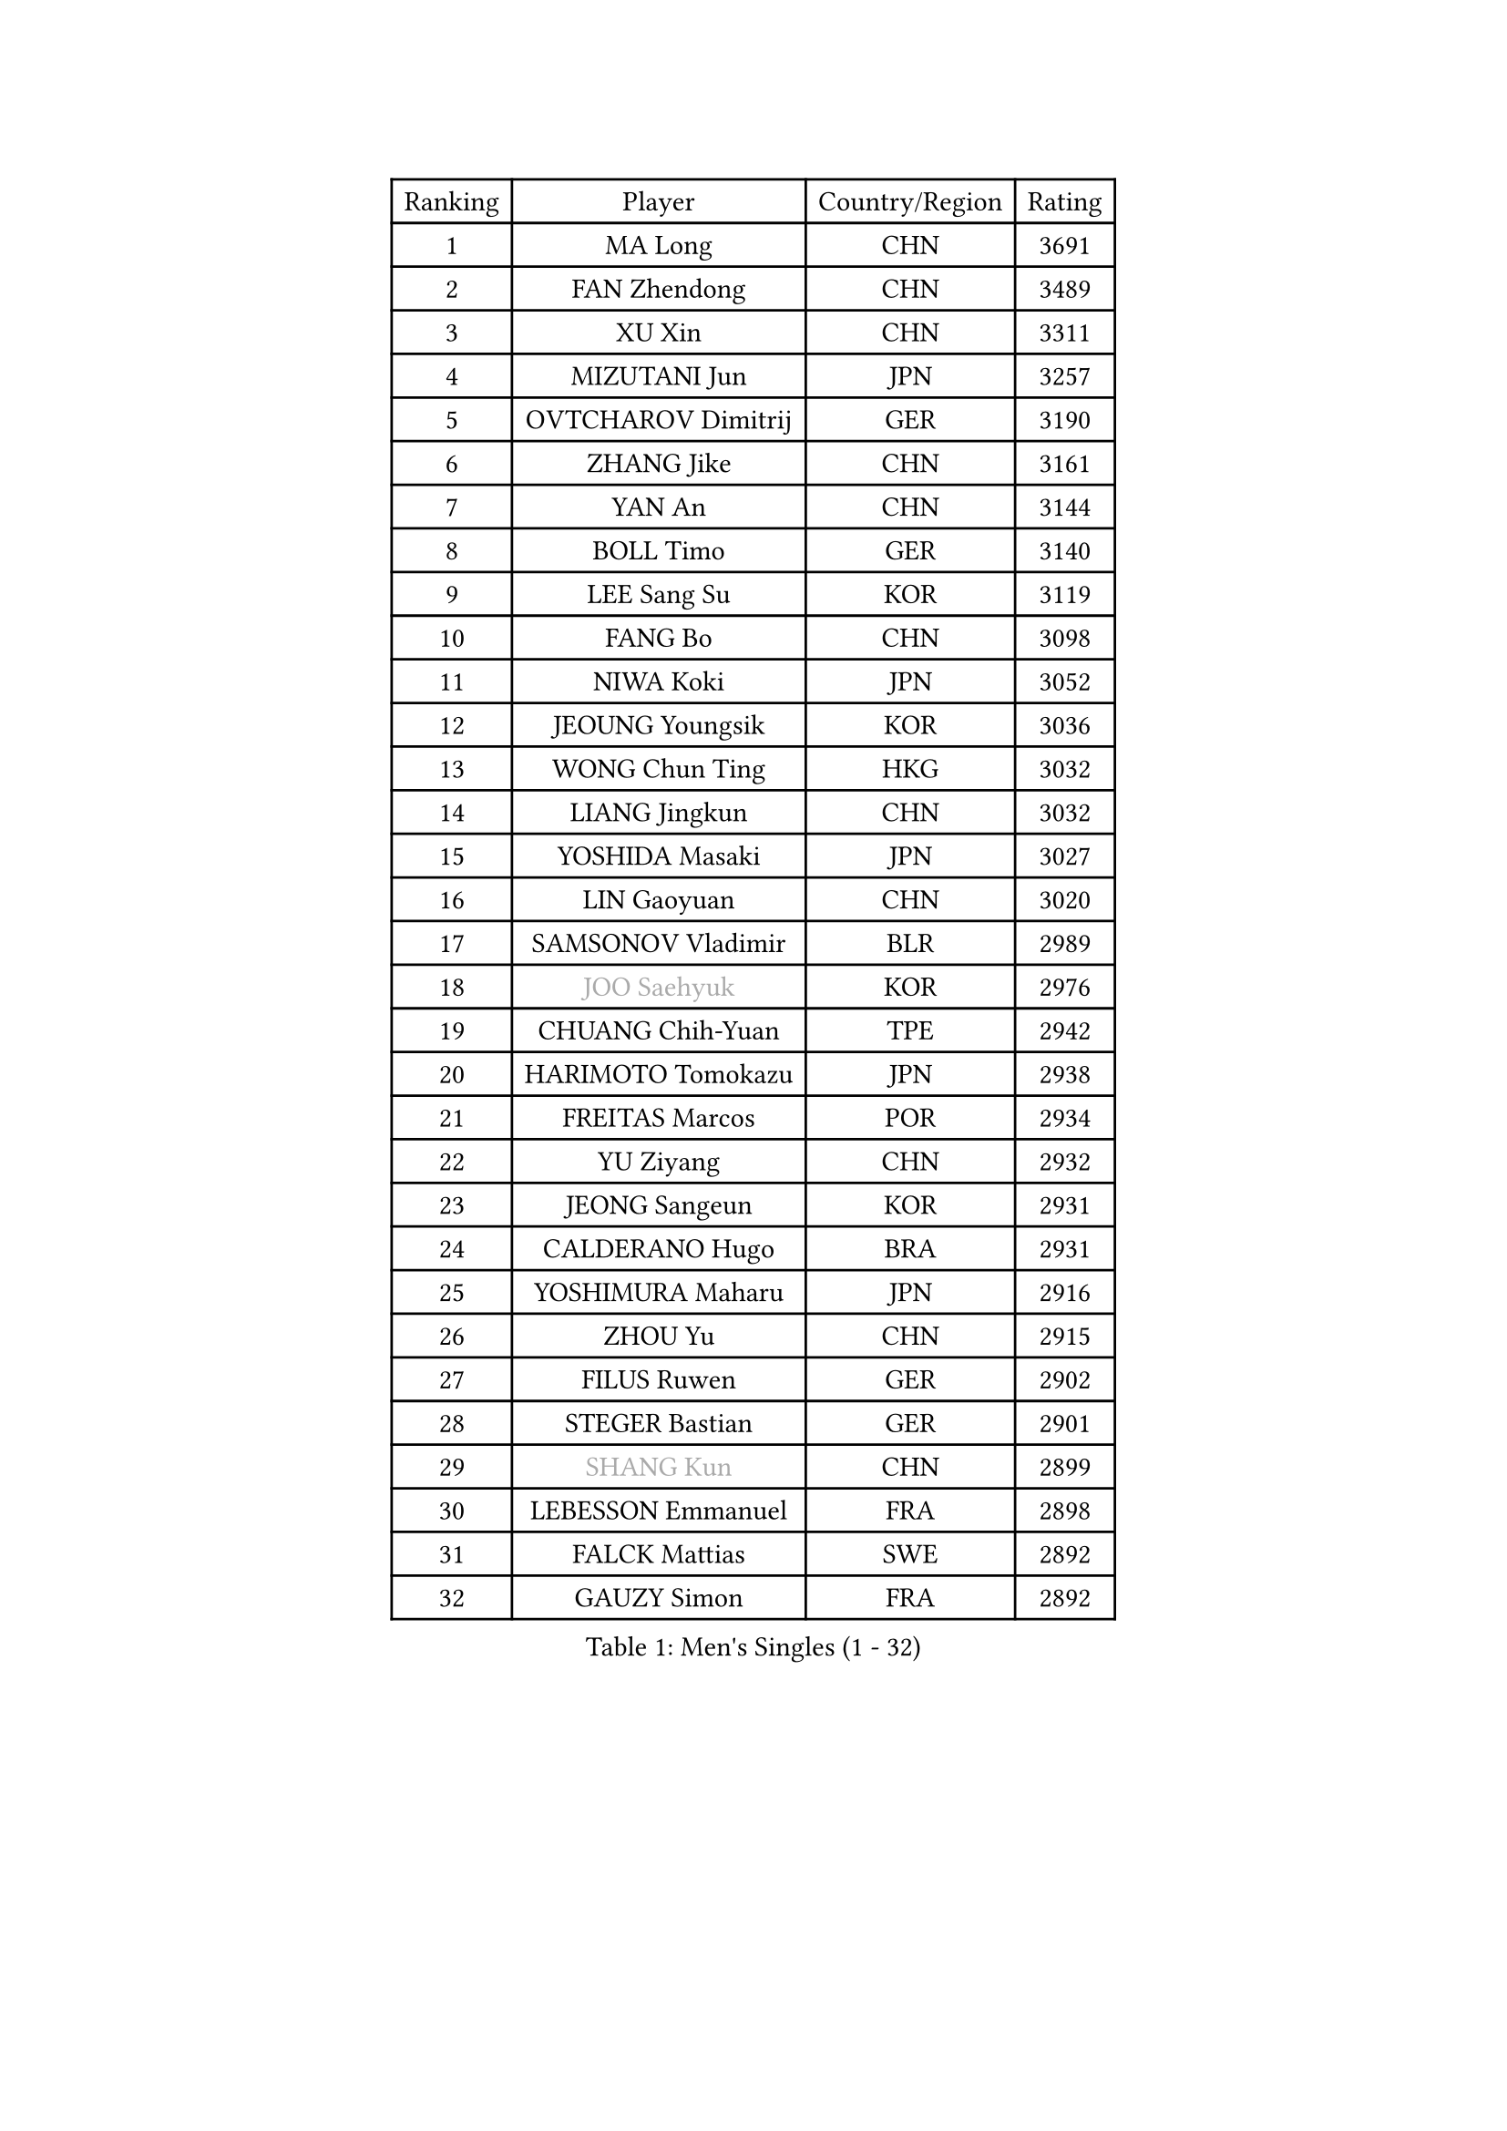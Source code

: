 
#set text(font: ("Courier New", "NSimSun"))
#figure(
  caption: "Men's Singles (1 - 32)",
    table(
      columns: 4,
      [Ranking], [Player], [Country/Region], [Rating],
      [1], [MA Long], [CHN], [3691],
      [2], [FAN Zhendong], [CHN], [3489],
      [3], [XU Xin], [CHN], [3311],
      [4], [MIZUTANI Jun], [JPN], [3257],
      [5], [OVTCHAROV Dimitrij], [GER], [3190],
      [6], [ZHANG Jike], [CHN], [3161],
      [7], [YAN An], [CHN], [3144],
      [8], [BOLL Timo], [GER], [3140],
      [9], [LEE Sang Su], [KOR], [3119],
      [10], [FANG Bo], [CHN], [3098],
      [11], [NIWA Koki], [JPN], [3052],
      [12], [JEOUNG Youngsik], [KOR], [3036],
      [13], [WONG Chun Ting], [HKG], [3032],
      [14], [LIANG Jingkun], [CHN], [3032],
      [15], [YOSHIDA Masaki], [JPN], [3027],
      [16], [LIN Gaoyuan], [CHN], [3020],
      [17], [SAMSONOV Vladimir], [BLR], [2989],
      [18], [#text(gray, "JOO Saehyuk")], [KOR], [2976],
      [19], [CHUANG Chih-Yuan], [TPE], [2942],
      [20], [HARIMOTO Tomokazu], [JPN], [2938],
      [21], [FREITAS Marcos], [POR], [2934],
      [22], [YU Ziyang], [CHN], [2932],
      [23], [JEONG Sangeun], [KOR], [2931],
      [24], [CALDERANO Hugo], [BRA], [2931],
      [25], [YOSHIMURA Maharu], [JPN], [2916],
      [26], [ZHOU Yu], [CHN], [2915],
      [27], [FILUS Ruwen], [GER], [2902],
      [28], [STEGER Bastian], [GER], [2901],
      [29], [#text(gray, "SHANG Kun")], [CHN], [2899],
      [30], [LEBESSON Emmanuel], [FRA], [2898],
      [31], [FALCK Mattias], [SWE], [2892],
      [32], [GAUZY Simon], [FRA], [2892],
    )
  )#pagebreak()

#set text(font: ("Courier New", "NSimSun"))
#figure(
  caption: "Men's Singles (33 - 64)",
    table(
      columns: 4,
      [Ranking], [Player], [Country/Region], [Rating],
      [33], [YOSHIDA Kaii], [JPN], [2891],
      [34], [UEDA Jin], [JPN], [2886],
      [35], [LI Ping], [QAT], [2863],
      [36], [JANG Woojin], [KOR], [2853],
      [37], [GROTH Jonathan], [DEN], [2853],
      [38], [FLORE Tristan], [FRA], [2850],
      [39], [HO Kwan Kit], [HKG], [2849],
      [40], [LAM Siu Hang], [HKG], [2848],
      [41], [GIONIS Panagiotis], [GRE], [2846],
      [42], [#text(gray, "TANG Peng")], [HKG], [2846],
      [43], [MATSUDAIRA Kenta], [JPN], [2846],
      [44], [XU Chenhao], [CHN], [2844],
      [45], [ACHANTA Sharath Kamal], [IND], [2826],
      [46], [GERELL Par], [SWE], [2823],
      [47], [IONESCU Ovidiu], [ROU], [2822],
      [48], [LIM Jonghoon], [KOR], [2817],
      [49], [ARUNA Quadri], [NGR], [2814],
      [50], [WANG Zengyi], [POL], [2812],
      [51], [ASSAR Omar], [EGY], [2809],
      [52], [DYJAS Jakub], [POL], [2803],
      [53], [SHIBAEV Alexander], [RUS], [2803],
      [54], [MURAMATSU Yuto], [JPN], [2799],
      [55], [CHEN Weixing], [AUT], [2796],
      [56], [CHO Seungmin], [KOR], [2796],
      [57], [OSHIMA Yuya], [JPN], [2792],
      [58], [TOKIC Bojan], [SLO], [2791],
      [59], [#text(gray, "LEE Jungwoo")], [KOR], [2791],
      [60], [PISTEJ Lubomir], [SVK], [2790],
      [61], [DRINKHALL Paul], [ENG], [2783],
      [62], [YOSHIMURA Kazuhiro], [JPN], [2779],
      [63], [KALLBERG Anton], [SWE], [2779],
      [64], [KARLSSON Kristian], [SWE], [2778],
    )
  )#pagebreak()

#set text(font: ("Courier New", "NSimSun"))
#figure(
  caption: "Men's Singles (65 - 96)",
    table(
      columns: 4,
      [Ranking], [Player], [Country/Region], [Rating],
      [65], [PAK Sin Hyok], [PRK], [2777],
      [66], [WALTHER Ricardo], [GER], [2776],
      [67], [TAZOE Kenta], [JPN], [2772],
      [68], [GARDOS Robert], [AUT], [2772],
      [69], [MATTENET Adrien], [FRA], [2772],
      [70], [ZHOU Kai], [CHN], [2768],
      [71], [OUAICHE Stephane], [ALG], [2765],
      [72], [FRANZISKA Patrick], [GER], [2765],
      [73], [FEGERL Stefan], [AUT], [2760],
      [74], [DUDA Benedikt], [GER], [2756],
      [75], [WANG Eugene], [CAN], [2754],
      [76], [PITCHFORD Liam], [ENG], [2747],
      [77], [MACHI Asuka], [JPN], [2746],
      [78], [MONTEIRO Joao], [POR], [2743],
      [79], [SZOCS Hunor], [ROU], [2743],
      [80], [GAO Ning], [SGP], [2738],
      [81], [KOU Lei], [UKR], [2728],
      [82], [KIZUKURI Yuto], [JPN], [2727],
      [83], [ZHMUDENKO Yaroslav], [UKR], [2723],
      [84], [LIAO Cheng-Ting], [TPE], [2723],
      [85], [ZHOU Qihao], [CHN], [2722],
      [86], [KIM Minseok], [KOR], [2721],
      [87], [JIANG Tianyi], [HKG], [2717],
      [88], [DESAI Harmeet], [IND], [2715],
      [89], [OIKAWA Mizuki], [JPN], [2712],
      [90], [#text(gray, "WANG Xi")], [GER], [2712],
      [91], [MORIZONO Masataka], [JPN], [2710],
      [92], [APOLONIA Tiago], [POR], [2707],
      [93], [ROBINOT Quentin], [FRA], [2707],
      [94], [PERSSON Jon], [SWE], [2703],
      [95], [PARK Ganghyeon], [KOR], [2697],
      [96], [LUNDQVIST Jens], [SWE], [2696],
    )
  )#pagebreak()

#set text(font: ("Courier New", "NSimSun"))
#figure(
  caption: "Men's Singles (97 - 128)",
    table(
      columns: 4,
      [Ranking], [Player], [Country/Region], [Rating],
      [97], [ALAMIYAN Noshad], [IRI], [2695],
      [98], [RYUZAKI Tonin], [JPN], [2693],
      [99], [GACINA Andrej], [CRO], [2692],
      [100], [KIM Donghyun], [KOR], [2692],
      [101], [TAKAKIWA Taku], [JPN], [2692],
      [102], [ELOI Damien], [FRA], [2688],
      [103], [KANG Dongsoo], [KOR], [2683],
      [104], [#text(gray, "HE Zhiwen")], [ESP], [2678],
      [105], [MATSUYAMA Yuki], [JPN], [2677],
      [106], [ANDERSSON Harald], [SWE], [2676],
      [107], [WANG Yang], [SVK], [2674],
      [108], [HABESOHN Daniel], [AUT], [2673],
      [109], [PUCAR Tomislav], [CRO], [2672],
      [110], [CRISAN Adrian], [ROU], [2672],
      [111], [ALAMIAN Nima], [IRI], [2666],
      [112], [WANG Chuqin], [CHN], [2657],
      [113], [SAKAI Asuka], [JPN], [2656],
      [114], [CHEN Chien-An], [TPE], [2649],
      [115], [FANG Yinchi], [CHN], [2649],
      [116], [ZHAI Yujia], [DEN], [2646],
      [117], [JIN Takuya], [JPN], [2642],
      [118], [ZHU Linfeng], [CHN], [2642],
      [119], [BOBOCICA Mihai], [ITA], [2641],
      [120], [ANTHONY Amalraj], [IND], [2640],
      [121], [XUE Fei], [CHN], [2638],
      [122], [MONTEIRO Thiago], [BRA], [2637],
      [123], [#text(gray, "CHEN Feng")], [SGP], [2631],
      [124], [SAMBE Kohei], [JPN], [2628],
      [125], [PARK Jeongwoo], [KOR], [2628],
      [126], [FLORAS Robert], [POL], [2628],
      [127], [KONECNY Tomas], [CZE], [2627],
      [128], [MACHADO Carlos], [ESP], [2626],
    )
  )